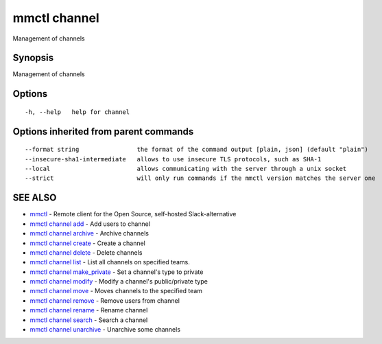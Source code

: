 .. _mmctl_channel:

mmctl channel
-------------

Management of channels

Synopsis
~~~~~~~~


Management of channels

Options
~~~~~~~

::

  -h, --help   help for channel

Options inherited from parent commands
~~~~~~~~~~~~~~~~~~~~~~~~~~~~~~~~~~~~~~

::

      --format string                the format of the command output [plain, json] (default "plain")
      --insecure-sha1-intermediate   allows to use insecure TLS protocols, such as SHA-1
      --local                        allows communicating with the server through a unix socket
      --strict                       will only run commands if the mmctl version matches the server one

SEE ALSO
~~~~~~~~

* `mmctl <mmctl.rst>`_ 	 - Remote client for the Open Source, self-hosted Slack-alternative
* `mmctl channel add <mmctl_channel_add.rst>`_ 	 - Add users to channel
* `mmctl channel archive <mmctl_channel_archive.rst>`_ 	 - Archive channels
* `mmctl channel create <mmctl_channel_create.rst>`_ 	 - Create a channel
* `mmctl channel delete <mmctl_channel_delete.rst>`_ 	 - Delete channels
* `mmctl channel list <mmctl_channel_list.rst>`_ 	 - List all channels on specified teams.
* `mmctl channel make_private <mmctl_channel_make_private.rst>`_ 	 - Set a channel's type to private
* `mmctl channel modify <mmctl_channel_modify.rst>`_ 	 - Modify a channel's public/private type
* `mmctl channel move <mmctl_channel_move.rst>`_ 	 - Moves channels to the specified team
* `mmctl channel remove <mmctl_channel_remove.rst>`_ 	 - Remove users from channel
* `mmctl channel rename <mmctl_channel_rename.rst>`_ 	 - Rename channel
* `mmctl channel search <mmctl_channel_search.rst>`_ 	 - Search a channel
* `mmctl channel unarchive <mmctl_channel_unarchive.rst>`_ 	 - Unarchive some channels

